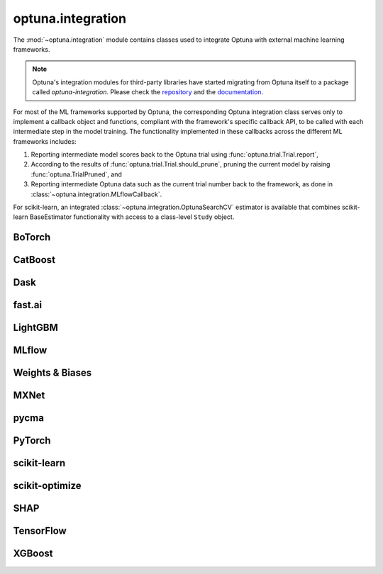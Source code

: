 .. module:: optuna.integration

optuna.integration
==================

The :mod:`~optuna.integration` module contains classes used to integrate Optuna with external machine learning frameworks.

.. note::
   Optuna's integration modules for third-party libraries have started migrating from Optuna itself to a package called 
   `optuna-integration`. Please check the `repository <https://github.com/optuna/optuna-integration>`_ and 
   the `documentation <https://optuna-integration.readthedocs.io/en/latest/index.html>`_.

For most of the ML frameworks supported by Optuna, the corresponding Optuna integration class serves only to implement a callback object and functions, compliant with the framework's specific callback API, to be called with each intermediate step in the model training. The functionality implemented in these callbacks across the different ML frameworks includes:

(1) Reporting intermediate model scores back to the Optuna trial using :func:`optuna.trial.Trial.report`,
(2) According to the results of :func:`optuna.trial.Trial.should_prune`, pruning the current model by raising :func:`optuna.TrialPruned`, and
(3) Reporting intermediate Optuna data such as the current trial number back to the framework, as done in :class:`~optuna.integration.MLflowCallback`.

For scikit-learn, an integrated :class:`~optuna.integration.OptunaSearchCV` estimator is available that combines scikit-learn BaseEstimator functionality with access to a class-level ``Study`` object.

BoTorch
-------

.. autosummary::
   :toctree: generated/
   :nosignatures:

   optuna.integration.BoTorchSampler
   optuna.integration.botorch.qei_candidates_func
   optuna.integration.botorch.qehvi_candidates_func
   optuna.integration.botorch.qnehvi_candidates_func
   optuna.integration.botorch.qparego_candidates_func

CatBoost
--------

.. autosummary::
   :toctree: generated/
   :nosignatures:

   optuna.integration.CatBoostPruningCallback

Dask
----

.. autosummary::
   :toctree: generated/
   :nosignatures:

   optuna.integration.DaskStorage

fast.ai
-------

.. autosummary::
   :toctree: generated/
   :nosignatures:

   optuna.integration.FastAIV1PruningCallback
   optuna.integration.FastAIV2PruningCallback
   optuna.integration.FastAIPruningCallback

LightGBM
--------

.. autosummary::
   :toctree: generated/
   :nosignatures:

   optuna.integration.LightGBMPruningCallback
   optuna.integration.lightgbm.train
   optuna.integration.lightgbm.LightGBMTuner
   optuna.integration.lightgbm.LightGBMTunerCV

MLflow
------

.. autosummary::
   :toctree: generated/
   :nosignatures:

   optuna.integration.MLflowCallback

Weights & Biases
----------------

.. autosummary::
   :toctree: generated/
   :nosignatures:

   optuna.integration.WeightsAndBiasesCallback

MXNet
-----

.. autosummary::
   :toctree: generated/
   :nosignatures:

   optuna.integration.MXNetPruningCallback

pycma
-----

.. autosummary::
   :toctree: generated/
   :nosignatures:

   optuna.integration.PyCmaSampler
   optuna.integration.CmaEsSampler

PyTorch
-------

.. autosummary::
   :toctree: generated/
   :nosignatures:

   optuna.integration.PyTorchIgnitePruningHandler
   optuna.integration.PyTorchLightningPruningCallback
   optuna.integration.TorchDistributedTrial

scikit-learn
------------

.. autosummary::
   :toctree: generated/
   :nosignatures:

   optuna.integration.OptunaSearchCV

scikit-optimize
---------------

.. autosummary::
   :toctree: generated/
   :nosignatures:

   optuna.integration.SkoptSampler

SHAP
---------------

.. autosummary::
   :toctree: generated/
   :nosignatures:

   optuna.integration.ShapleyImportanceEvaluator

TensorFlow
----------

.. autosummary::
   :toctree: generated/
   :nosignatures:

   optuna.integration.TensorBoardCallback
   optuna.integration.TensorFlowPruningHook

XGBoost
-------

.. autosummary::
   :toctree: generated/
   :nosignatures:

   optuna.integration.XGBoostPruningCallback
